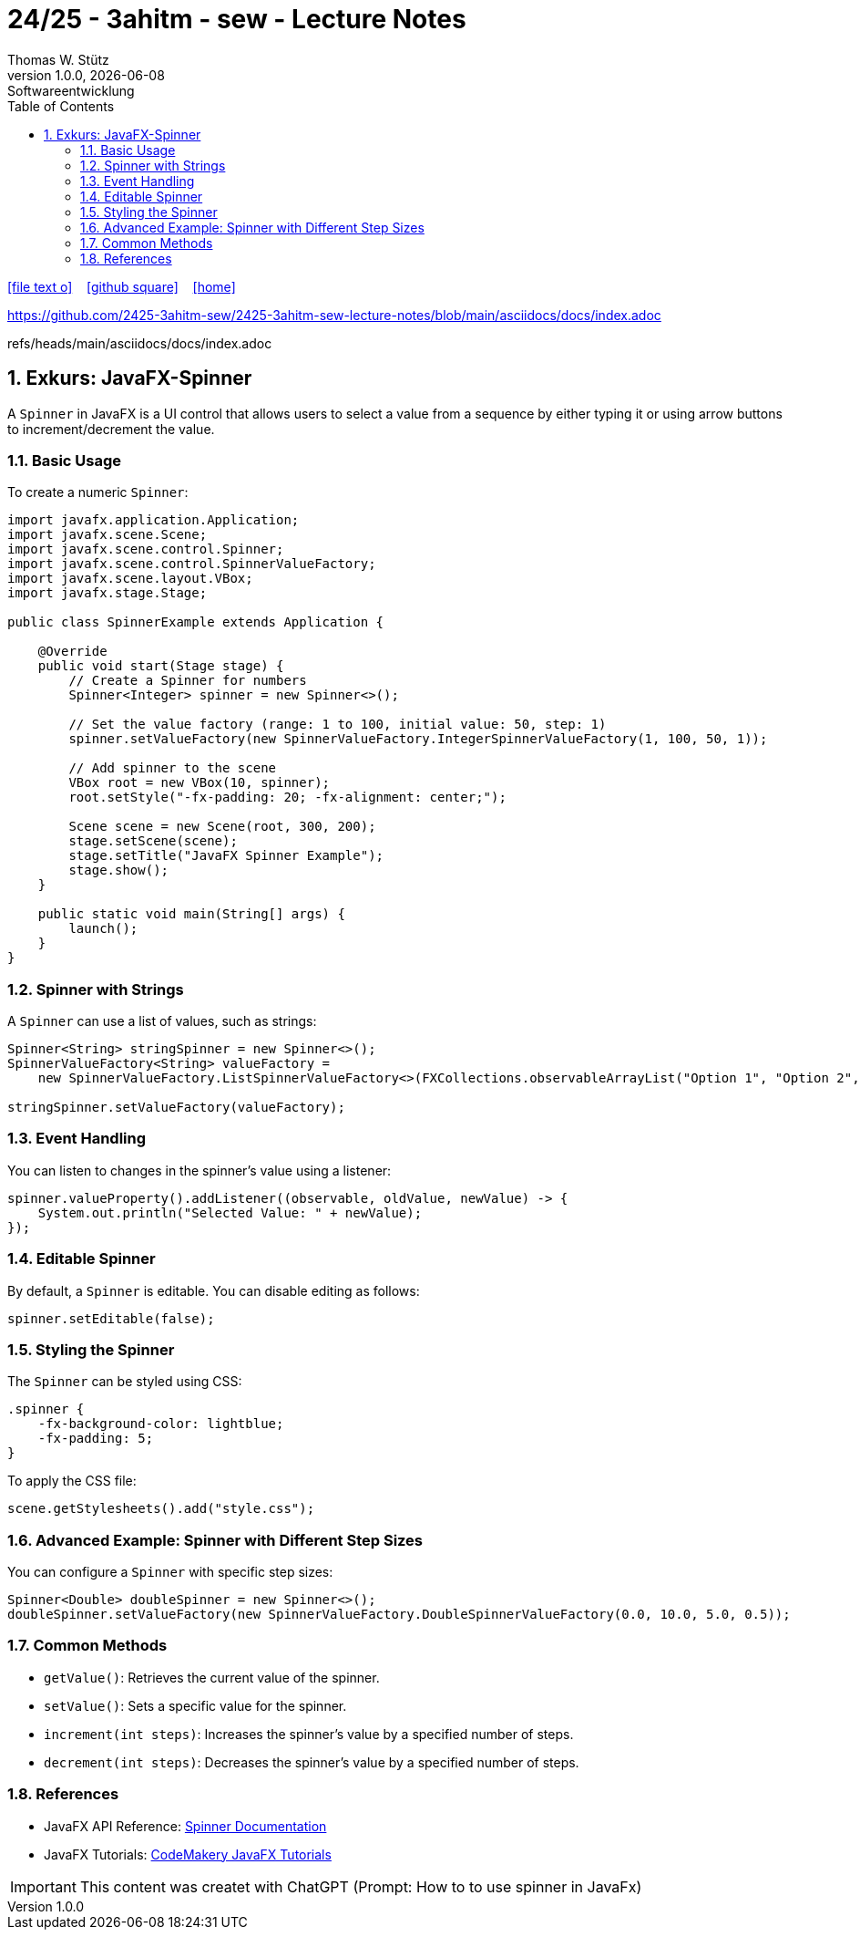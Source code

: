= 24/25 - 3ahitm - sew - Lecture Notes
Thomas W. Stütz
1.0.0, {docdate}: Softwareentwicklung
ifndef::imagesdir[:imagesdir: images]
:icons: font
:experimental:
:sectnums:
:toc:
:toclevels: 5
:experimental:

// https://mrhaki.blogspot.com/2014/06/awesome-asciidoc-use-link-attributes.html
:linkattrs:

ifdef::backend-html5[]
// https://fontawesome.com/v4.7.0/icons/
icon:file-text-o[link=https://raw.githubusercontent.com/2425-3ahitm-sew/2425-3ahitm-sew-lecture-notes/refs/heads/main/asciidocs/docs/{docname}.adoc] ‏ ‏ ‎
icon:github-square[link=https://github.com/2425-3ahitm-sew/2425-3ahitm-sew-lecture-notes] ‏ ‏ ‎
icon:home[link=http://edufs.edu.htl-leonding.ac.at/~t.stuetz/hugo/2021/01/lecture-notes/]
endif::backend-html5[]


https://github.com/2425-3ahitm-sew/2425-3ahitm-sew-lecture-notes/blob/main/asciidocs/docs/index.adoc

refs/heads/main/asciidocs/docs/index.adoc

== Exkurs: JavaFX-Spinner


A `Spinner` in JavaFX is a UI control that allows users to select a value from a sequence by either typing it or using arrow buttons to increment/decrement the value.

=== Basic Usage

To create a numeric `Spinner`:

[source,java]
----
import javafx.application.Application;
import javafx.scene.Scene;
import javafx.scene.control.Spinner;
import javafx.scene.control.SpinnerValueFactory;
import javafx.scene.layout.VBox;
import javafx.stage.Stage;

public class SpinnerExample extends Application {

    @Override
    public void start(Stage stage) {
        // Create a Spinner for numbers
        Spinner<Integer> spinner = new Spinner<>();

        // Set the value factory (range: 1 to 100, initial value: 50, step: 1)
        spinner.setValueFactory(new SpinnerValueFactory.IntegerSpinnerValueFactory(1, 100, 50, 1));

        // Add spinner to the scene
        VBox root = new VBox(10, spinner);
        root.setStyle("-fx-padding: 20; -fx-alignment: center;");

        Scene scene = new Scene(root, 300, 200);
        stage.setScene(scene);
        stage.setTitle("JavaFX Spinner Example");
        stage.show();
    }

    public static void main(String[] args) {
        launch();
    }
}
----

=== Spinner with Strings

A `Spinner` can use a list of values, such as strings:

[source,java]
----
Spinner<String> stringSpinner = new Spinner<>();
SpinnerValueFactory<String> valueFactory =
    new SpinnerValueFactory.ListSpinnerValueFactory<>(FXCollections.observableArrayList("Option 1", "Option 2", "Option 3"));

stringSpinner.setValueFactory(valueFactory);
----

=== Event Handling

You can listen to changes in the spinner’s value using a listener:

[source,java]
----
spinner.valueProperty().addListener((observable, oldValue, newValue) -> {
    System.out.println("Selected Value: " + newValue);
});
----

=== Editable Spinner

By default, a `Spinner` is editable. You can disable editing as follows:

[source,java]
----
spinner.setEditable(false);
----

=== Styling the Spinner

The `Spinner` can be styled using CSS:

[source,css]
----
.spinner {
    -fx-background-color: lightblue;
    -fx-padding: 5;
}
----

To apply the CSS file:
[source,java]
----
scene.getStylesheets().add("style.css");
----

=== Advanced Example: Spinner with Different Step Sizes

You can configure a `Spinner` with specific step sizes:
[source,java]
----
Spinner<Double> doubleSpinner = new Spinner<>();
doubleSpinner.setValueFactory(new SpinnerValueFactory.DoubleSpinnerValueFactory(0.0, 10.0, 5.0, 0.5));
----

=== Common Methods

- `getValue()`: Retrieves the current value of the spinner.
- `setValue()`: Sets a specific value for the spinner.
- `increment(int steps)`: Increases the spinner's value by a specified number of steps.
- `decrement(int steps)`: Decreases the spinner's value by a specified number of steps.

=== References

- JavaFX API Reference: https://openjfx.io/javadoc/17/javafx.controls/javafx/scene/control/Spinner.html[Spinner Documentation]
- JavaFX Tutorials: https://code.makery.ch/library/javafx-tutorial/[CodeMakery JavaFX Tutorials]


IMPORTANT: This content was createt with ChatGPT (Prompt: How to to use spinner in JavaFx)


